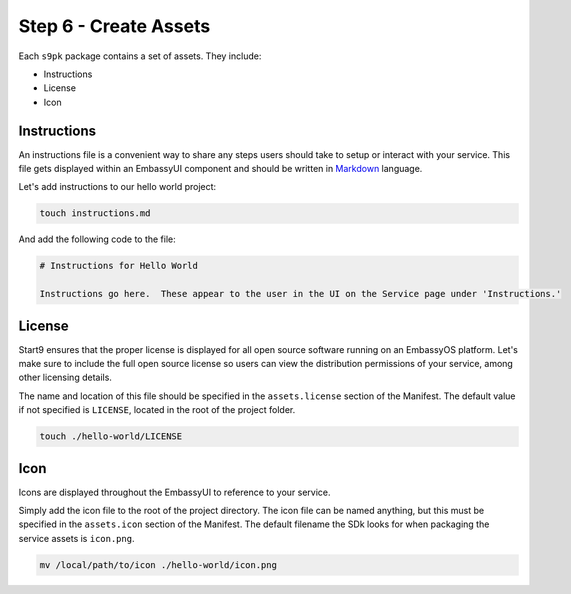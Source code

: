 .. _packaging-create-assets:

======================
Step 6 - Create Assets
======================

Each ``s9pk`` package contains a set of assets. They include:

- Instructions
- License
- Icon

Instructions
------------

An instructions file is a convenient way to share any steps users should take to setup or interact with your service. This file gets displayed within an EmbassyUI component and should be written in `Markdown <https://www.markdownguide.org/>`_ language. 

Let's add instructions to our hello world project:

.. code:: bash

    touch instructions.md

And add the following code to the file:

.. code:: bash
    
    # Instructions for Hello World

    Instructions go here.  These appear to the user in the UI on the Service page under 'Instructions.'

License
-------

Start9 ensures that the proper license is displayed for all open source software running on an EmbassyOS platform. Let's make sure to include the full open source license so users can view the distribution permissions of your service, among other licensing details.

The name and location of this file should be specified in the ``assets.license`` section of the Manifest. The default value if not specified is ``LICENSE``, located in the root of the project folder.

.. code:: bash

    touch ./hello-world/LICENSE

Icon
----

Icons are displayed throughout the EmbassyUI to reference to your service.

Simply add the icon file to the root of the project directory. The icon file can be named anything, but this must be specified in the ``assets.icon`` section of the Manifest. The default filename the SDk looks for when packaging the service assets is ``icon.png``.

.. code:: bash

    mv /local/path/to/icon ./hello-world/icon.png